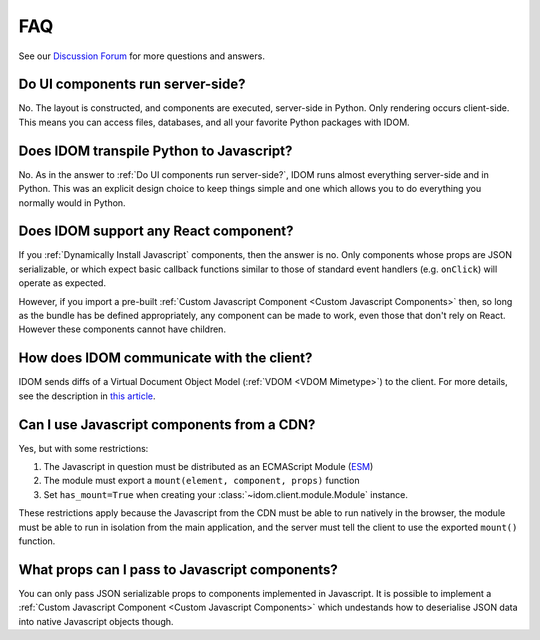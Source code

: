 FAQ
===

See our `Discussion Forum <https://github.com/idom-team/idom/discussions>`__ for more
questions and answers.


Do UI components run server-side?
---------------------------------

No. The layout is constructed, and components are executed, server-side in Python. Only
rendering occurs client-side. This means you can access files, databases, and all your
favorite Python packages with IDOM.


Does IDOM transpile Python to Javascript?
-----------------------------------------

No. As in the answer to :ref:`Do UI components run server-side?`, IDOM runs almost
everything server-side and in Python. This was an explicit design choice to keep things
simple and one which allows you to do everything you normally would in Python.


Does IDOM support any React component?
--------------------------------------

If you :ref:`Dynamically Install Javascript` components, then the answer is no. Only
components whose props are JSON serializable, or which expect basic callback functions
similar to those of standard event handlers (e.g. ``onClick``) will operate as expected.

However, if you import a pre-built :ref:`Custom Javascript Component <Custom Javascript Components>`
then, so long as the bundle has be defined appropriately, any component can be made to
work, even those that don't rely on React. However these components cannot have
children.


How does IDOM communicate with the client?
------------------------------------------

IDOM sends diffs of a Virtual Document Object Model (:ref:`VDOM <VDOM Mimetype>`) to the
client. For more details, see the description in
`this article <https://ryanmorshead.com/articles/2021/idom-react-but-its-python/article/#virtual-document-object-model>`__.


Can I use Javascript components from a CDN?
-------------------------------------------

Yes, but with some restrictions:

1. The Javascript in question must be distributed as an ECMAScript Module
   (`ESM <https://hacks.mozilla.org/2018/03/es-modules-a-cartoon-deep-dive/>`__)
2. The module must export a ``mount(element, component, props)`` function
3. Set ``has_mount=True`` when creating your :class:`~idom.client.module.Module`
   instance.

These restrictions apply because the Javascript from the CDN must be able to run
natively in the browser, the module must be able to run in isolation from the main
application, and the server must tell the client to use the exported ``mount()``
function.


What props can I pass to Javascript components?
-----------------------------------------------

You can only pass JSON serializable props to components implemented in Javascript. It is
possible to implement a :ref:`Custom Javascript Component <Custom Javascript Components>`
which undestands how to deserialise JSON data into native Javascript objects though.
